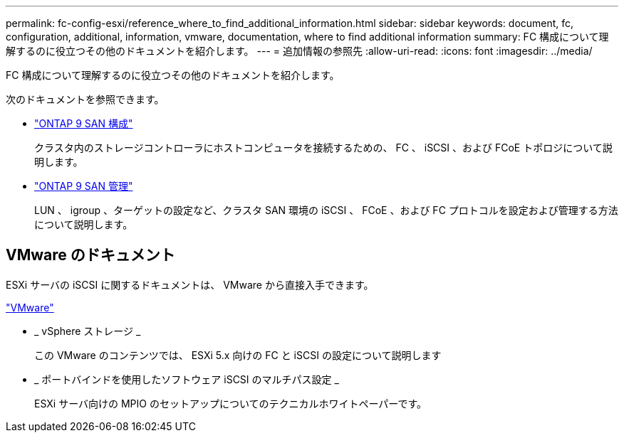 ---
permalink: fc-config-esxi/reference_where_to_find_additional_information.html 
sidebar: sidebar 
keywords: document, fc, configuration, additional, information, vmware, documentation, where to find additional information 
summary: FC 構成について理解するのに役立つその他のドキュメントを紹介します。 
---
= 追加情報の参照先
:allow-uri-read: 
:icons: font
:imagesdir: ../media/


[role="lead"]
FC 構成について理解するのに役立つその他のドキュメントを紹介します。

次のドキュメントを参照できます。

* https://docs.netapp.com/us-en/ontap/san-config/index.html["ONTAP 9 SAN 構成"]
+
クラスタ内のストレージコントローラにホストコンピュータを接続するための、 FC 、 iSCSI 、および FCoE トポロジについて説明します。

* https://docs.netapp.com/us-en/ontap/san-admin/index.html["ONTAP 9 SAN 管理"]
+
LUN 、 igroup 、ターゲットの設定など、クラスタ SAN 環境の iSCSI 、 FCoE 、および FC プロトコルを設定および管理する方法について説明します。





== VMware のドキュメント

ESXi サーバの iSCSI に関するドキュメントは、 VMware から直接入手できます。

http://www.vmware.com["VMware"]

* _ vSphere ストレージ _
+
この VMware のコンテンツでは、 ESXi 5.x 向けの FC と iSCSI の設定について説明します

* _ ポートバインドを使用したソフトウェア iSCSI のマルチパス設定 _
+
ESXi サーバ向けの MPIO のセットアップについてのテクニカルホワイトペーパーです。


